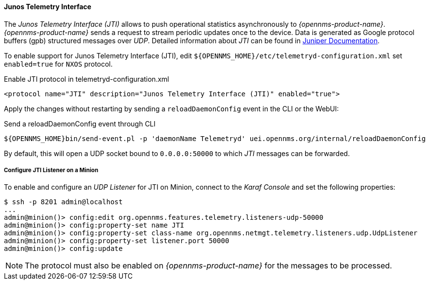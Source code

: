 
==== Junos Telemetry Interface

The _Junos Telemetry Interface (JTI)_ allows to push operational statistics asynchronously to _{opennms-product-name}_.
_{opennms-product-name}_ sends a request to stream periodic updates once to the device.
Data is generated as Google protocol buffers (gpb) structured messages over _UDP_.
Detailed information about _JTI_ can be found in link:https://www.juniper.net/documentation/en_US/junos/topics/concept/junos-telemetry-interface-oveview.html[Juniper Documentation].

To enable support for Junos Telemetry Interface (JTI), edit `${OPENNMS_HOME}/etc/telemetryd-configuration.xml` set `enabled=true` for `NXOS` protocol.

.Enable JTI protocol in telemetryd-configuration.xml
[source, xml]
----
<protocol name="JTI" description="Junos Telemetry Interface (JTI)" enabled="true">
----

Apply the changes without restarting by sending a `reloadDaemonConfig` event in the CLI or the WebUI:

.Send a reloadDaemonConfig event through CLI
[source]
----
${OPENNMS_HOME}bin/send-event.pl -p 'daemonName Telemetryd' uei.opennms.org/internal/reloadDaemonConfig
----

By default, this will open a UDP socket bound to `0.0.0.0:50000` to which _JTI_ messages can be forwarded.

===== Configure JTI Listener on a Minion

To enable and configure an _UDP Listener_ for JTI on Minion, connect to the _Karaf Console_ and set the following properties:

[source]
----
$ ssh -p 8201 admin@localhost
...
admin@minion()> config:edit org.opennms.features.telemetry.listeners-udp-50000
admin@minion()> config:property-set name JTI
admin@minion()> config:property-set class-name org.opennms.netmgt.telemetry.listeners.udp.UdpListener
admin@minion()> config:property-set listener.port 50000
admin@minion()> config:update
----

NOTE: The protocol must also be enabled on _{opennms-product-name}_ for the messages to be processed.
